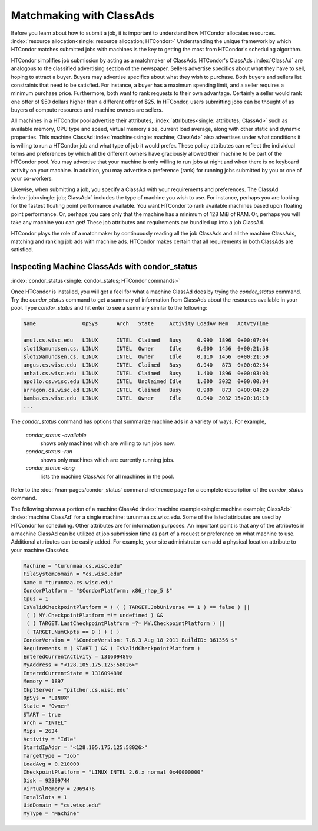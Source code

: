 Matchmaking with ClassAds
=========================

Before you learn about how to submit a job, it is important to
understand how HTCondor allocates resources.
:index:`resource allocation<single: resource allocation; HTCondor>` Understanding the unique
framework by which HTCondor matches submitted jobs with machines is the
key to getting the most from HTCondor's scheduling algorithm.

HTCondor simplifies job submission by acting as a matchmaker of
ClassAds. HTCondor's ClassAds :index:`ClassAd` are analogous to
the classified advertising section of the newspaper. Sellers advertise
specifics about what they have to sell, hoping to attract a buyer.
Buyers may advertise specifics about what they wish to purchase. Both
buyers and sellers list constraints that need to be satisfied. For
instance, a buyer has a maximum spending limit, and a seller requires a
minimum purchase price. Furthermore, both want to rank requests to their
own advantage. Certainly a seller would rank one offer of $50 dollars
higher than a different offer of $25. In HTCondor, users submitting jobs
can be thought of as buyers of compute resources and machine owners are
sellers.

All machines in a HTCondor pool advertise their attributes,
:index:`attributes<single: attributes; ClassAd>` such as available memory, CPU type
and speed, virtual memory size, current load average, along with other
static and dynamic properties. This machine ClassAd
:index:`machine<single: machine; ClassAd>` also advertises under what conditions it
is willing to run a HTCondor job and what type of job it would prefer.
These policy attributes can reflect the individual terms and preferences
by which all the different owners have graciously allowed their machine
to be part of the HTCondor pool. You may advertise that your machine is
only willing to run jobs at night and when there is no keyboard activity
on your machine. In addition, you may advertise a preference (rank) for
running jobs submitted by you or one of your co-workers.

Likewise, when submitting a job, you specify a ClassAd with your
requirements and preferences. The ClassAd
:index:`job<single: job; ClassAd>` includes the type of machine you wish to
use. For instance, perhaps you are looking for the fastest floating
point performance available. You want HTCondor to rank available
machines based upon floating point performance. Or, perhaps you care
only that the machine has a minimum of 128 MiB of RAM. Or, perhaps you
will take any machine you can get! These job attributes and requirements
are bundled up into a job ClassAd.

HTCondor plays the role of a matchmaker by continuously reading all the
job ClassAds and all the machine ClassAds, matching and ranking job ads
with machine ads. HTCondor makes certain that all requirements in both
ClassAds are satisfied.

Inspecting Machine ClassAds with condor_status
-----------------------------------------------

:index:`condor_status<single: condor_status; HTCondor commands>`

Once HTCondor is installed, you will get a feel for what a machine
ClassAd does by trying the *condor_status* command. Try the
*condor_status* command to get a summary of information from ClassAds
about the resources available in your pool. Type *condor_status* and
hit enter to see a summary similar to the following:

.. code-block:: text

    Name               OpSys      Arch   State     Activity LoadAv Mem   ActvtyTime

    amul.cs.wisc.edu   LINUX      INTEL  Claimed   Busy     0.990  1896  0+00:07:04
    slot1@amundsen.cs. LINUX      INTEL  Owner     Idle     0.000  1456  0+00:21:58
    slot2@amundsen.cs. LINUX      INTEL  Owner     Idle     0.110  1456  0+00:21:59
    angus.cs.wisc.edu  LINUX      INTEL  Claimed   Busy     0.940   873  0+00:02:54
    anhai.cs.wisc.edu  LINUX      INTEL  Claimed   Busy     1.400  1896  0+00:03:03
    apollo.cs.wisc.edu LINUX      INTEL  Unclaimed Idle     1.000  3032  0+00:00:04
    arragon.cs.wisc.ed LINUX      INTEL  Claimed   Busy     0.980   873  0+00:04:29
    bamba.cs.wisc.edu  LINUX      INTEL  Owner     Idle     0.040  3032 15+20:10:19
    ...


The *condor_status* command has options that summarize machine ads in a
variety of ways. For example,

 *condor_status -available*
    shows only machines which are willing to run jobs now.
 *condor_status -run*
    shows only machines which are currently running jobs.
 *condor_status -long*
    lists the machine ClassAds for all machines in the pool.

Refer to the :doc:`/man-pages/condor_status` command reference page for a
complete description of the *condor_status* command.

The following shows a portion of a machine ClassAd
:index:`machine example<single: machine example; ClassAd>` :index:`machine ClassAd`
for a single machine: turunmaa.cs.wisc.edu. Some of the listed
attributes are used by HTCondor for scheduling. Other attributes are for
information purposes. An important point is that any of the attributes
in a machine ClassAd can be utilized at job submission time as part of a
request or preference on what machine to use. Additional attributes can
be easily added. For example, your site administrator can add a physical
location attribute to your machine ClassAds.

.. code-block:: condor-classad

    Machine = "turunmaa.cs.wisc.edu"
    FileSystemDomain = "cs.wisc.edu"
    Name = "turunmaa.cs.wisc.edu"
    CondorPlatform = "$CondorPlatform: x86_rhap_5 $"
    Cpus = 1
    IsValidCheckpointPlatform = ( ( ( TARGET.JobUniverse == 1 ) == false ) ||
     ( ( MY.CheckpointPlatform =!= undefined ) &&
     ( ( TARGET.LastCheckpointPlatform =?= MY.CheckpointPlatform ) ||
     ( TARGET.NumCkpts == 0 ) ) ) )
    CondorVersion = "$CondorVersion: 7.6.3 Aug 18 2011 BuildID: 361356 $"
    Requirements = ( START ) && ( IsValidCheckpointPlatform )
    EnteredCurrentActivity = 1316094896
    MyAddress = "<128.105.175.125:58026>"
    EnteredCurrentState = 1316094896
    Memory = 1897
    CkptServer = "pitcher.cs.wisc.edu"
    OpSys = "LINUX"
    State = "Owner"
    START = true
    Arch = "INTEL"
    Mips = 2634
    Activity = "Idle"
    StartdIpAddr = "<128.105.175.125:58026>"
    TargetType = "Job"
    LoadAvg = 0.210000
    CheckpointPlatform = "LINUX INTEL 2.6.x normal 0x40000000"
    Disk = 92309744
    VirtualMemory = 2069476
    TotalSlots = 1
    UidDomain = "cs.wisc.edu"
    MyType = "Machine"
